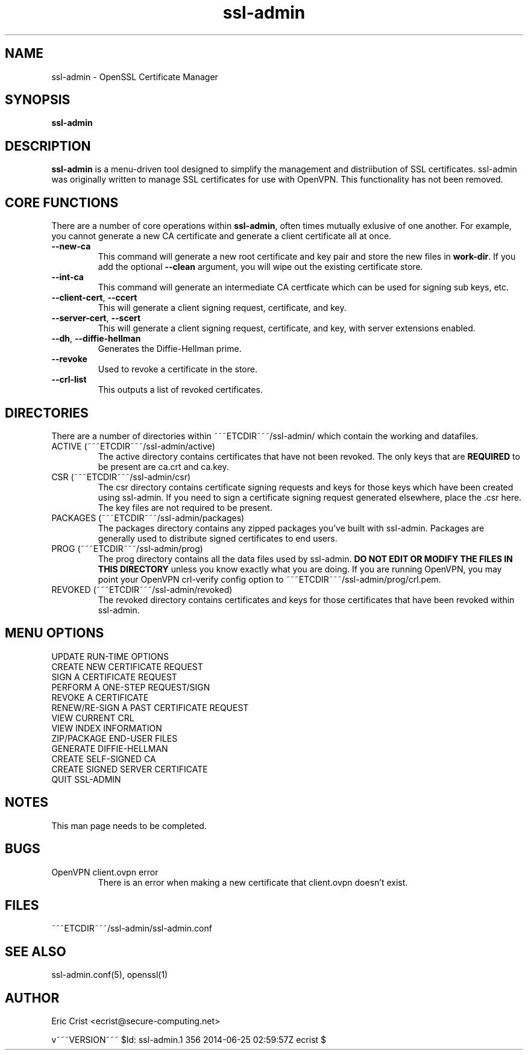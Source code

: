 .TH ssl\-admin 1
.SH NAME
ssl-admin \- OpenSSL Certificate Manager
.SH SYNOPSIS
.T
.B ssl-admin

.SH DESCRIPTION
\fBssl-admin\fR is a menu-driven tool designed to simplify the management 
and distriibution of SSL certificates.  ssl-admin was originally written to
manage SSL certificates for use with OpenVPN.  This functionality has not
been removed.

.SH CORE FUNCTIONS
There are a number of core operations within \fBssl-admin\fR, often times
mutually exlusive of one another.  For example, you cannot generate a new
CA certificate and generate a client certificate all at once.

.TP
\fB--new-ca\fR
This command will generate a new root certificate and key pair and store
the new files in \fBwork-dir\fR.  If you add the optional \fB--clean\fR
argument, you will wipe out the existing certificate store.

.TP
\fB--int-ca\fR
This command will generate an intermediate CA certficate which can be used
for signing sub keys, etc.

.TP
\fB--client-cert\fR, \fB--ccert\fR
This will generate a client signing request, certificate, and key.

.TP
\fB--server-cert\fR, \fB--scert\fR
This will generate a client signing request, certificate, and key, with 
server extensions enabled.

.TP
\fB--dh\fR, \fB--diffie-hellman\fR
Generates the Diffie-Hellman prime.

.TP
\fB--revoke\fR
Used to revoke a certificate in the store.

.TP
\fB--crl-list\fR
This outputs a list of revoked certificates.

.SH DIRECTORIES
There are a number of directories within ~~~ETCDIR~~~/ssl-admin/ which
contain the working and datafiles.  
.TP 
ACTIVE (~~~ETCDIR~~~/ssl-admin/active)
The active directory contains certificates that have not been revoked. The 
only keys that are \fBREQUIRED\fR to be present are ca.crt and ca.key.

.TP 
CSR (~~~ETCDIR~~~/ssl-admin/csr)
The csr directory contains certificate signing requests and keys for those
keys which have been created using ssl-admin.  If you need to sign a 
certificate signing request generated elsewhere, place the .csr here. The
key files are not required to be present.

.TP 
PACKAGES (~~~ETCDIR~~~/ssl-admin/packages)
The packages directory contains any zipped packages you've built with ssl-admin.
Packages are generally used to distribute signed certificates to end users.

.TP 
PROG (~~~ETCDIR~~~/ssl-admin/prog)
The prog directory contains all the data files used by ssl-admin.
\fBDO NOT EDIT OR MODIFY THE FILES IN THIS DIRECTORY\fR unless you know exactly
what you are doing.  If you are running OpenVPN, you may point your OpenVPN
crl-verify config option to ~~~ETCDIR~~~/ssl-admin/prog/crl.pem.

.TP 
REVOKED (~~~ETCDIR~~~/ssl-admin/revoked)
The revoked directory contains certificates and keys for those certificates
that have been revoked within ssl-admin.

.SH MENU OPTIONS
.TP
UPDATE RUN-TIME OPTIONS
.TP
CREATE NEW CERTIFICATE REQUEST

.TP
SIGN A CERTIFICATE REQUEST

.TP
PERFORM A ONE-STEP REQUEST/SIGN

.TP
REVOKE A CERTIFICATE

.TP
RENEW/RE-SIGN A PAST CERTIFICATE REQUEST

.TP
VIEW CURRENT CRL

.TP
VIEW INDEX INFORMATION

.TP
ZIP/PACKAGE END-USER FILES

.TP
GENERATE DIFFIE-HELLMAN

.TP
CREATE SELF-SIGNED CA

.TP
CREATE SIGNED SERVER CERTIFICATE

.TP
QUIT SSL-ADMIN

.SH NOTES
This man page needs to be completed.

.SH BUGS
.TP
OpenVPN client.ovpn error
There is an error when making a new certificate that client.ovpn doesn't exist.

.SH FILES
.T4
~~~ETCDIR~~~/ssl-admin/ssl-admin.conf

.SH "SEE ALSO"
ssl-admin.conf(5), openssl(1)

.SH AUTHOR
Eric Crist <ecrist@secure-computing.net>

v~~~VERSION~~~
$Id: ssl-admin.1 356 2014-06-25 02:59:57Z ecrist $

